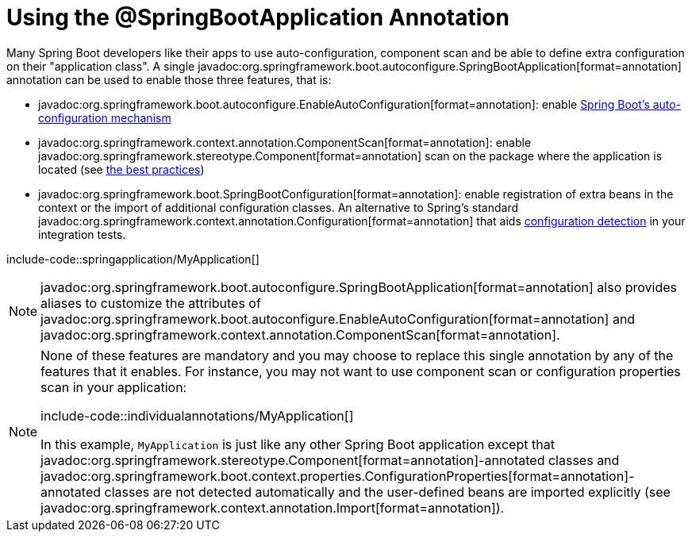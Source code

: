 [[using.using-the-springbootapplication-annotation]]
= Using the @SpringBootApplication Annotation

Many Spring Boot developers like their apps to use auto-configuration, component scan and be able to define extra configuration on their "application class".
A single javadoc:org.springframework.boot.autoconfigure.SpringBootApplication[format=annotation] annotation can be used to enable those three features, that is:

* javadoc:org.springframework.boot.autoconfigure.EnableAutoConfiguration[format=annotation]: enable xref:using/auto-configuration.adoc[Spring Boot's auto-configuration mechanism]
* javadoc:org.springframework.context.annotation.ComponentScan[format=annotation]: enable javadoc:org.springframework.stereotype.Component[format=annotation] scan on the package where the application is located (see xref:using/structuring-your-code.adoc[the best practices])
* javadoc:org.springframework.boot.SpringBootConfiguration[format=annotation]: enable registration of extra beans in the context or the import of additional configuration classes.
An alternative to Spring's standard javadoc:org.springframework.context.annotation.Configuration[format=annotation] that aids xref:testing/spring-boot-applications.adoc#testing.spring-boot-applications.detecting-configuration[configuration detection] in your integration tests.

include-code::springapplication/MyApplication[]

NOTE: javadoc:org.springframework.boot.autoconfigure.SpringBootApplication[format=annotation] also provides aliases to customize the attributes of javadoc:org.springframework.boot.autoconfigure.EnableAutoConfiguration[format=annotation] and javadoc:org.springframework.context.annotation.ComponentScan[format=annotation].

[NOTE]
====
None of these features are mandatory and you may choose to replace this single annotation by any of the features that it enables.
For instance, you may not want to use component scan or configuration properties scan in your application:

include-code::individualannotations/MyApplication[]

In this example, `MyApplication` is just like any other Spring Boot application except that javadoc:org.springframework.stereotype.Component[format=annotation]-annotated classes and javadoc:org.springframework.boot.context.properties.ConfigurationProperties[format=annotation]-annotated classes are not detected automatically and the user-defined beans are imported explicitly (see javadoc:org.springframework.context.annotation.Import[format=annotation]).
====
